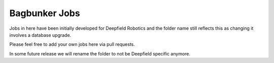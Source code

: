 Bagbunker Jobs
==============

Jobs in here have been initially developed for Deepfield Robotics and the folder name still reflects this as changing it involves a database upgrade.

Please feel free to add your own jobs here via pull requests.

In some future release we will rename the folder to not be Deepfield specific anymore.
